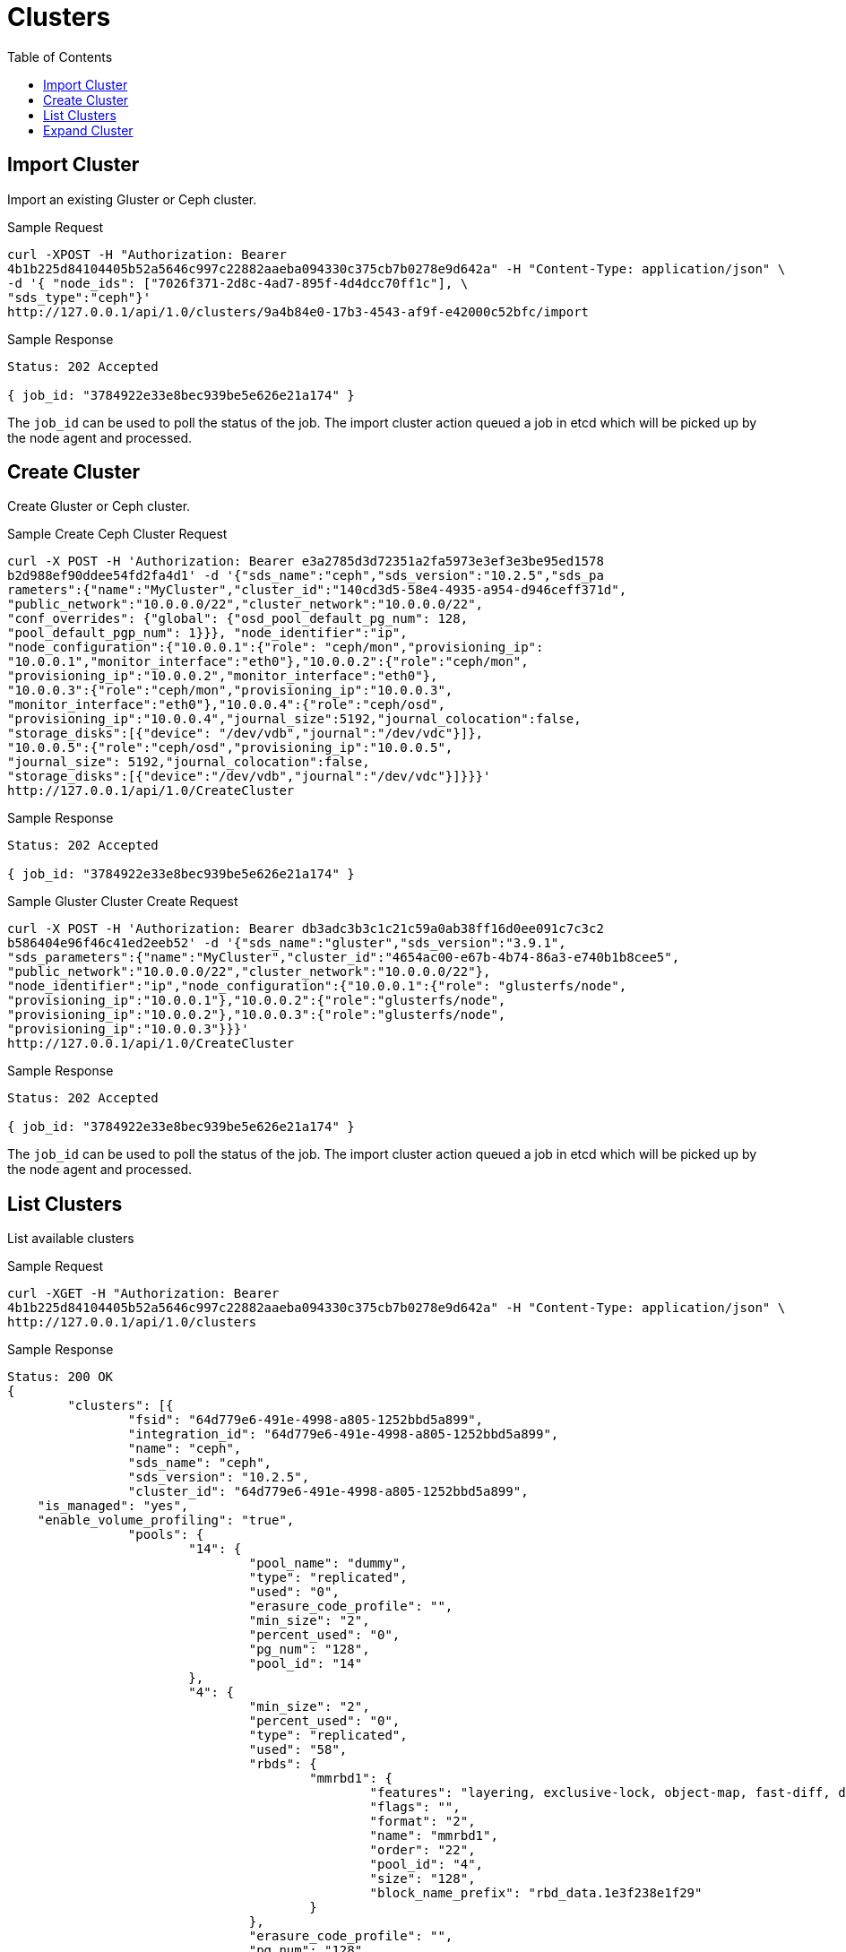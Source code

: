 // vim: tw=79
= Clusters
:toc:

== Import Cluster

Import an existing Gluster or Ceph cluster.

Sample Request

----------
curl -XPOST -H "Authorization: Bearer
4b1b225d84104405b52a5646c997c22882aaeba094330c375cb7b0278e9d642a" -H "Content-Type: application/json" \
-d '{ "node_ids": ["7026f371-2d8c-4ad7-895f-4d4dcc70ff1c"], \
"sds_type":"ceph"}'
http://127.0.0.1/api/1.0/clusters/9a4b84e0-17b3-4543-af9f-e42000c52bfc/import
----------

Sample Response

----------
Status: 202 Accepted

{ job_id: "3784922e33e8bec939be5e626e21a174" }
----------

The `job_id` can be used to poll the status of the job.
The import cluster action queued a job in etcd which will be picked up by the
node agent and processed.

== Create Cluster

Create Gluster or Ceph cluster.

Sample Create Ceph Cluster Request

----------
curl -X POST -H 'Authorization: Bearer e3a2785d3d72351a2fa5973e3ef3e3be95ed1578
b2d988ef90ddee54fd2fa4d1' -d '{"sds_name":"ceph","sds_version":"10.2.5","sds_pa
rameters":{"name":"MyCluster","cluster_id":"140cd3d5-58e4-4935-a954-d946ceff371d", 
"public_network":"10.0.0.0/22","cluster_network":"10.0.0.0/22", 
"conf_overrides": {"global": {"osd_pool_default_pg_num": 128,
"pool_default_pgp_num": 1}}}, "node_identifier":"ip",
"node_configuration":{"10.0.0.1":{"role": "ceph/mon","provisioning_ip":
"10.0.0.1","monitor_interface":"eth0"},"10.0.0.2":{"role":"ceph/mon",
"provisioning_ip":"10.0.0.2","monitor_interface":"eth0"},
"10.0.0.3":{"role":"ceph/mon","provisioning_ip":"10.0.0.3",
"monitor_interface":"eth0"},"10.0.0.4":{"role":"ceph/osd",
"provisioning_ip":"10.0.0.4","journal_size":5192,"journal_colocation":false,
"storage_disks":[{"device": "/dev/vdb","journal":"/dev/vdc"}]},
"10.0.0.5":{"role":"ceph/osd","provisioning_ip":"10.0.0.5",
"journal_size": 5192,"journal_colocation":false,
"storage_disks":[{"device":"/dev/vdb","journal":"/dev/vdc"}]}}}'
http://127.0.0.1/api/1.0/CreateCluster
----------

Sample Response

----------
Status: 202 Accepted

{ job_id: "3784922e33e8bec939be5e626e21a174" }
----------

Sample Gluster Cluster Create Request

----------
curl -X POST -H 'Authorization: Bearer db3adc3b3c1c21c59a0ab38ff16d0ee091c7c3c2
b586404e96f46c41ed2eeb52' -d '{"sds_name":"gluster","sds_version":"3.9.1",
"sds_parameters":{"name":"MyCluster","cluster_id":"4654ac00-e67b-4b74-86a3-e740b1b8cee5",
"public_network":"10.0.0.0/22","cluster_network":"10.0.0.0/22"},
"node_identifier":"ip","node_configuration":{"10.0.0.1":{"role": "glusterfs/node",
"provisioning_ip":"10.0.0.1"},"10.0.0.2":{"role":"glusterfs/node",
"provisioning_ip":"10.0.0.2"},"10.0.0.3":{"role":"glusterfs/node",
"provisioning_ip":"10.0.0.3"}}}'
http://127.0.0.1/api/1.0/CreateCluster
----------

Sample Response

----------
Status: 202 Accepted

{ job_id: "3784922e33e8bec939be5e626e21a174" }
----------


The `job_id` can be used to poll the status of the job.
The import cluster action queued a job in etcd which will be picked up by the
node agent and processed.


== List Clusters

List available clusters

Sample Request

----------
curl -XGET -H "Authorization: Bearer
4b1b225d84104405b52a5646c997c22882aaeba094330c375cb7b0278e9d642a" -H "Content-Type: application/json" \
http://127.0.0.1/api/1.0/clusters
----------

Sample Response

----------
Status: 200 OK
{
	"clusters": [{
		"fsid": "64d779e6-491e-4998-a805-1252bbd5a899",
		"integration_id": "64d779e6-491e-4998-a805-1252bbd5a899",
		"name": "ceph",
		"sds_name": "ceph",
		"sds_version": "10.2.5",
		"cluster_id": "64d779e6-491e-4998-a805-1252bbd5a899",
    "is_managed": "yes",
    "enable_volume_profiling": "true",
		"pools": {
			"14": {
				"pool_name": "dummy",
				"type": "replicated",
				"used": "0",
				"erasure_code_profile": "",
				"min_size": "2",
				"percent_used": "0",
				"pg_num": "128",
				"pool_id": "14"
			},
			"4": {
				"min_size": "2",
				"percent_used": "0",
				"type": "replicated",
				"used": "58",
				"rbds": {
					"mmrbd1": {
						"features": "layering, exclusive-lock, object-map, fast-diff, deep-flatten",
						"flags": "",
						"format": "2",
						"name": "mmrbd1",
						"order": "22",
						"pool_id": "4",
						"size": "128",
						"block_name_prefix": "rbd_data.1e3f238e1f29"
					}
				},
				"erasure_code_profile": "",
				"pg_num": "128",
				"pool_id": "4",
				"pool_name": "test_pool"
			}
		}
	}]
}
----------

== Expand Cluster

Sample Request

----------
curl -H 'Authorization: Bearer
d029298ff1b33190461b8e0f1c3efe110c6f82a902ed8b2830311d0b4be1d4c0' -XPUT -d
'{"sds_name":"gluster","Cluster.node_configuration":{"867d6aae-fb98-4060-9f6a-1da4e4988db8":{"role":"glusterfs/node","provisioning_ip":"10.0.0.1"}}}'
http://127.0.0.1/api/1.0/d3c644f1-0f94-43e1-946f-e40c4694d703/ExpandCluster
----------

Sample Response

----------
Status: 202 Accepted

{ job_id: "3784922e33e8bec939be5e626e21a174" }
----------


